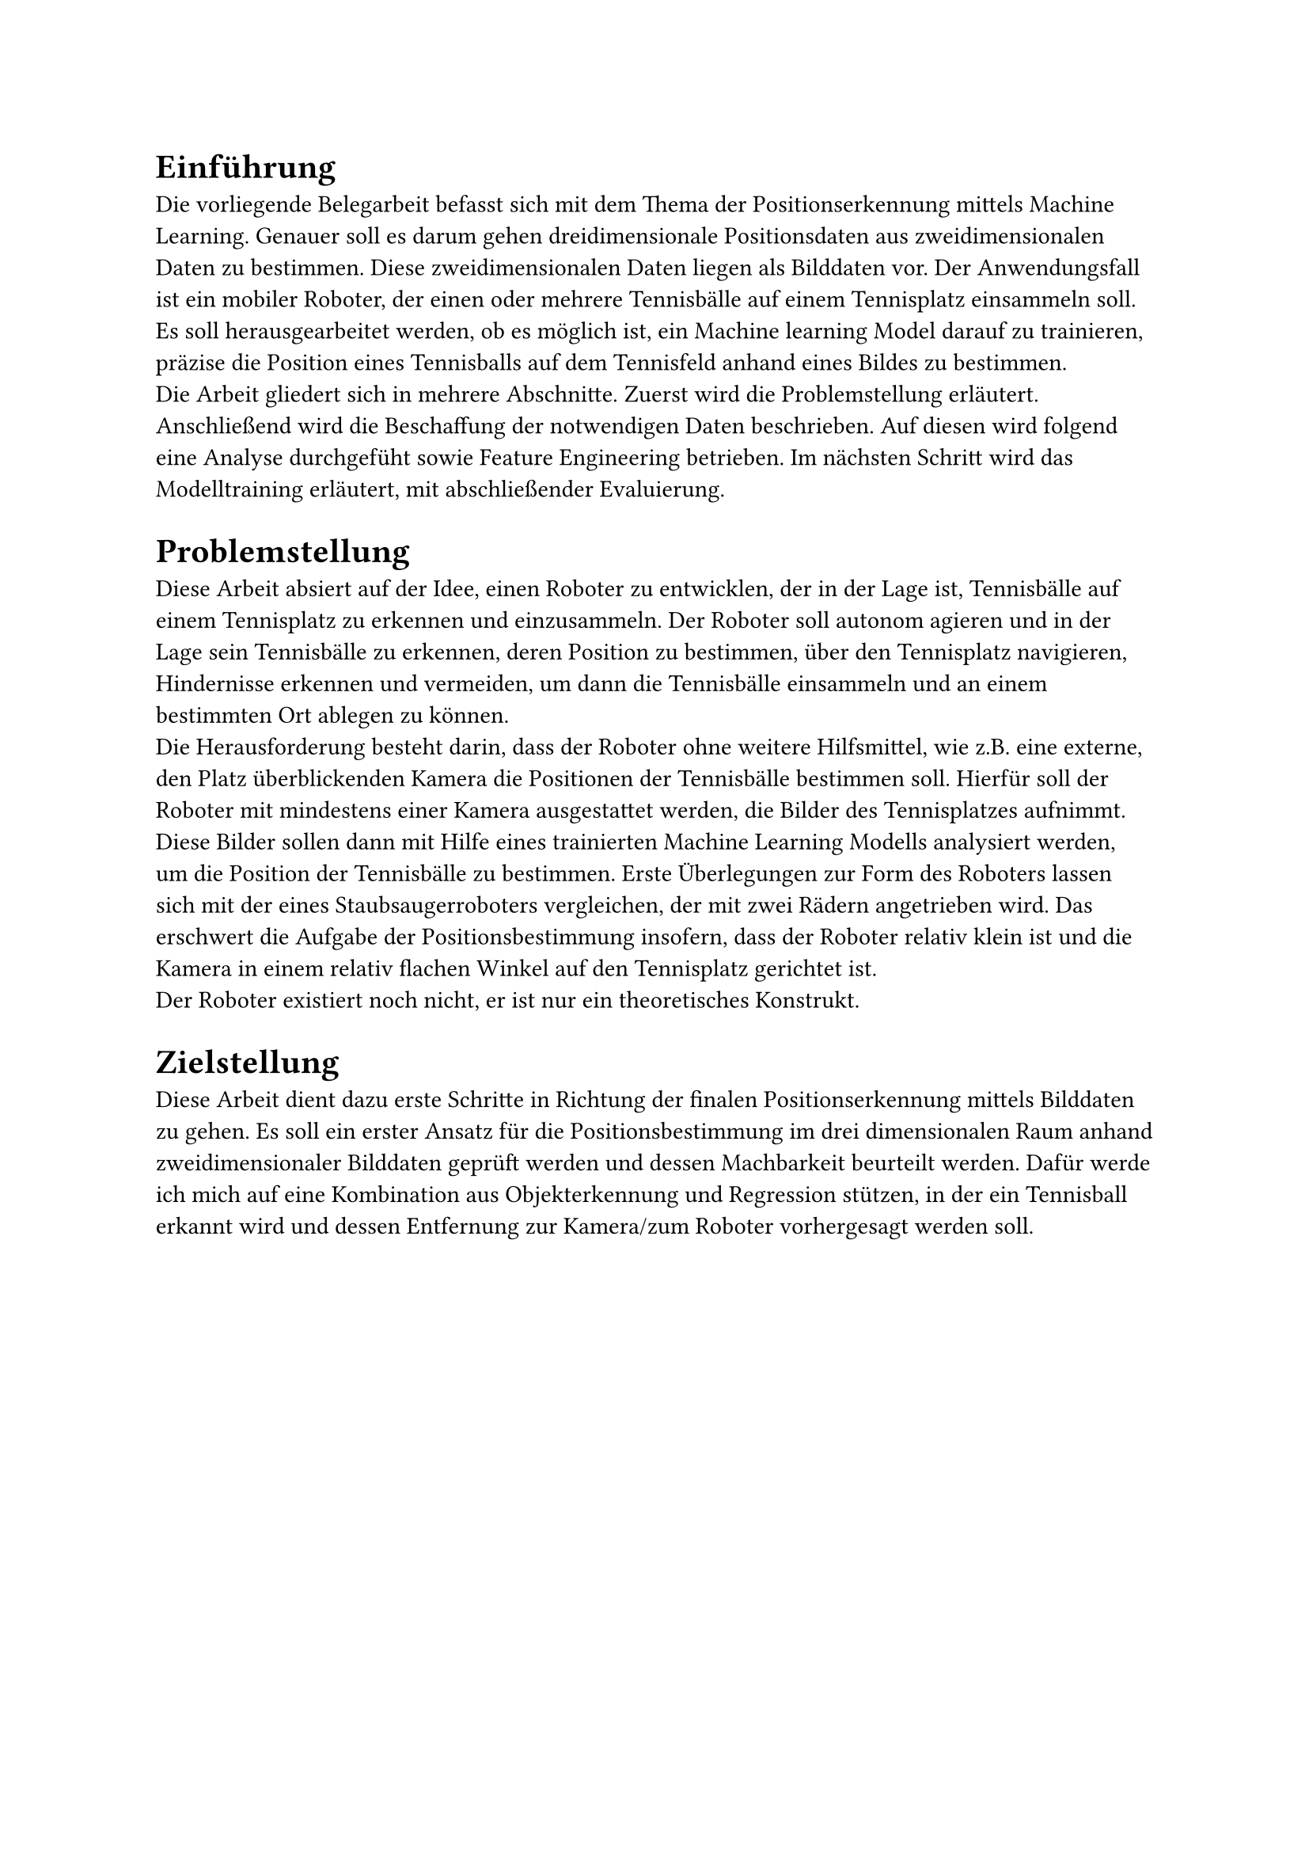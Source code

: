 = Einführung

Die vorliegende Belegarbeit befasst sich mit dem Thema der Positionserkennung mittels Machine Learning. Genauer soll es darum gehen dreidimensionale Positionsdaten aus zweidimensionalen Daten zu bestimmen. Diese zweidimensionalen Daten liegen als Bilddaten vor. Der Anwendungsfall ist ein mobiler Roboter, der einen oder mehrere Tennisbälle auf einem Tennisplatz einsammeln soll. Es soll herausgearbeitet werden, ob es möglich ist, ein Machine learning Model darauf zu trainieren, präzise die Position eines Tennisballs auf dem Tennisfeld anhand eines Bildes zu bestimmen.\
Die Arbeit gliedert sich in mehrere Abschnitte. Zuerst wird die Problemstellung erläutert. Anschließend wird die Beschaffung der notwendigen Daten beschrieben. Auf diesen wird folgend eine Analyse durchgefüht sowie Feature Engineering betrieben. Im nächsten Schritt wird das Modelltraining erläutert, mit abschließender Evaluierung.

= Problemstellung
Diese Arbeit absiert auf der Idee, einen Roboter zu entwicklen, der in der Lage ist, Tennisbälle auf einem Tennisplatz zu erkennen und einzusammeln. Der Roboter soll autonom agieren und in der Lage sein Tennisbälle zu erkennen, deren Position zu bestimmen, über den Tennisplatz navigieren, Hindernisse erkennen und vermeiden, um dann die Tennisbälle einsammeln und an einem bestimmten Ort ablegen zu können.\
Die Herausforderung besteht darin, dass der Roboter ohne weitere Hilfsmittel, wie z.B. eine externe, den Platz überblickenden Kamera die Positionen der Tennisbälle bestimmen soll.
Hierfür soll der Roboter mit mindestens einer Kamera ausgestattet werden, die Bilder des Tennisplatzes aufnimmt. Diese Bilder sollen dann mit Hilfe eines trainierten Machine Learning Modells analysiert werden, um die Position der Tennisbälle zu bestimmen.
Erste Überlegungen zur Form des Roboters lassen sich mit der eines Staubsaugerroboters vergleichen, der mit zwei Rädern angetrieben wird.
Das erschwert die Aufgabe der Positionsbestimmung insofern, dass der Roboter relativ klein ist und die Kamera in einem relativ flachen Winkel auf den Tennisplatz gerichtet ist.\
Der Roboter existiert noch nicht, er ist nur ein theoretisches Konstrukt.

= Zielstellung
Diese Arbeit dient dazu erste Schritte in Richtung der finalen Positionserkennung mittels Bilddaten zu gehen. Es soll ein erster Ansatz für die Positionsbestimmung im drei dimensionalen Raum anhand zweidimensionaler Bilddaten geprüft werden und dessen Machbarkeit beurteilt werden. Dafür werde ich mich auf eine Kombination aus Objekterkennung und Regression stützen, in der ein Tennisball erkannt wird und dessen Entfernung zur Kamera/zum Roboter vorhergesagt werden soll.
